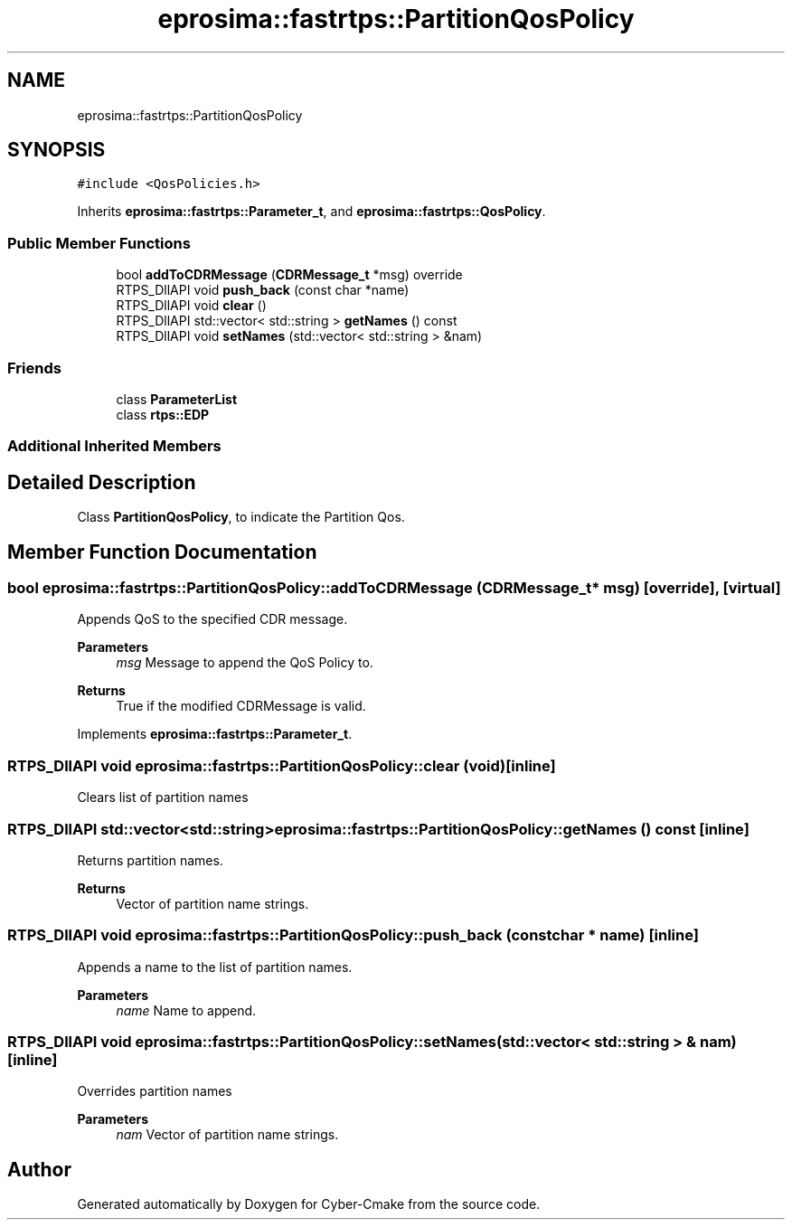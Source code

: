 .TH "eprosima::fastrtps::PartitionQosPolicy" 3 "Sun Sep 3 2023" "Version 8.0" "Cyber-Cmake" \" -*- nroff -*-
.ad l
.nh
.SH NAME
eprosima::fastrtps::PartitionQosPolicy
.SH SYNOPSIS
.br
.PP
.PP
\fC#include <QosPolicies\&.h>\fP
.PP
Inherits \fBeprosima::fastrtps::Parameter_t\fP, and \fBeprosima::fastrtps::QosPolicy\fP\&.
.SS "Public Member Functions"

.in +1c
.ti -1c
.RI "bool \fBaddToCDRMessage\fP (\fBCDRMessage_t\fP *msg) override"
.br
.ti -1c
.RI "RTPS_DllAPI void \fBpush_back\fP (const char *name)"
.br
.ti -1c
.RI "RTPS_DllAPI void \fBclear\fP ()"
.br
.ti -1c
.RI "RTPS_DllAPI std::vector< std::string > \fBgetNames\fP () const"
.br
.ti -1c
.RI "RTPS_DllAPI void \fBsetNames\fP (std::vector< std::string > &nam)"
.br
.in -1c
.SS "Friends"

.in +1c
.ti -1c
.RI "class \fBParameterList\fP"
.br
.ti -1c
.RI "class \fBrtps::EDP\fP"
.br
.in -1c
.SS "Additional Inherited Members"
.SH "Detailed Description"
.PP 
Class \fBPartitionQosPolicy\fP, to indicate the Partition Qos\&. 
.SH "Member Function Documentation"
.PP 
.SS "bool eprosima::fastrtps::PartitionQosPolicy::addToCDRMessage (\fBCDRMessage_t\fP * msg)\fC [override]\fP, \fC [virtual]\fP"
Appends QoS to the specified CDR message\&. 
.PP
\fBParameters\fP
.RS 4
\fImsg\fP Message to append the QoS Policy to\&. 
.RE
.PP
\fBReturns\fP
.RS 4
True if the modified CDRMessage is valid\&. 
.RE
.PP

.PP
Implements \fBeprosima::fastrtps::Parameter_t\fP\&.
.SS "RTPS_DllAPI void eprosima::fastrtps::PartitionQosPolicy::clear (void)\fC [inline]\fP"
Clears list of partition names 
.SS "RTPS_DllAPI std::vector<std::string> eprosima::fastrtps::PartitionQosPolicy::getNames () const\fC [inline]\fP"
Returns partition names\&. 
.PP
\fBReturns\fP
.RS 4
Vector of partition name strings\&. 
.RE
.PP

.SS "RTPS_DllAPI void eprosima::fastrtps::PartitionQosPolicy::push_back (const char * name)\fC [inline]\fP"
Appends a name to the list of partition names\&. 
.PP
\fBParameters\fP
.RS 4
\fIname\fP Name to append\&. 
.RE
.PP

.SS "RTPS_DllAPI void eprosima::fastrtps::PartitionQosPolicy::setNames (std::vector< std::string > & nam)\fC [inline]\fP"
Overrides partition names 
.PP
\fBParameters\fP
.RS 4
\fInam\fP Vector of partition name strings\&. 
.RE
.PP


.SH "Author"
.PP 
Generated automatically by Doxygen for Cyber-Cmake from the source code\&.
